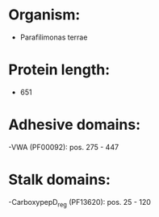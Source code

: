 * Organism:
- Parafilimonas terrae
* Protein length:
- 651
* Adhesive domains:
-VWA (PF00092): pos. 275 - 447
* Stalk domains:
-CarboxypepD_reg (PF13620): pos. 25 - 120

